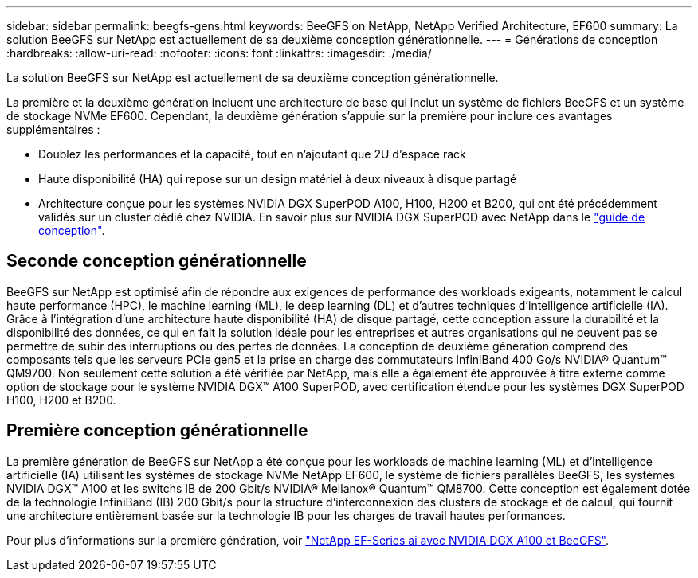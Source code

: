 ---
sidebar: sidebar 
permalink: beegfs-gens.html 
keywords: BeeGFS on NetApp, NetApp Verified Architecture, EF600 
summary: La solution BeeGFS sur NetApp est actuellement de sa deuxième conception générationnelle. 
---
= Générations de conception
:hardbreaks:
:allow-uri-read: 
:nofooter: 
:icons: font
:linkattrs: 
:imagesdir: ./media/


[role="lead"]
La solution BeeGFS sur NetApp est actuellement de sa deuxième conception générationnelle.

La première et la deuxième génération incluent une architecture de base qui inclut un système de fichiers BeeGFS et un système de stockage NVMe EF600. Cependant, la deuxième génération s'appuie sur la première pour inclure ces avantages supplémentaires :

* Doublez les performances et la capacité, tout en n'ajoutant que 2U d'espace rack
* Haute disponibilité (HA) qui repose sur un design matériel à deux niveaux à disque partagé
* Architecture conçue pour les systèmes NVIDIA DGX SuperPOD A100, H100, H200 et B200, qui ont été précédemment validés sur un cluster dédié chez NVIDIA. En savoir plus sur NVIDIA DGX SuperPOD avec NetApp dans le link:https://docs.netapp.com/us-en/netapp-solutions/ai/ai-dgx-superpod.html["guide de conception"].




== Seconde conception générationnelle

BeeGFS sur NetApp est optimisé afin de répondre aux exigences de performance des workloads exigeants, notamment le calcul haute performance (HPC), le machine learning (ML), le deep learning (DL) et d'autres techniques d'intelligence artificielle (IA). Grâce à l'intégration d'une architecture haute disponibilité (HA) de disque partagé, cette conception assure la durabilité et la disponibilité des données, ce qui en fait la solution idéale pour les entreprises et autres organisations qui ne peuvent pas se permettre de subir des interruptions ou des pertes de données. La conception de deuxième génération comprend des composants tels que les serveurs PCIe gen5 et la prise en charge des commutateurs InfiniBand 400 Go/s NVIDIA® Quantum™ QM9700. Non seulement cette solution a été vérifiée par NetApp, mais elle a également été approuvée à titre externe comme option de stockage pour le système NVIDIA DGX™ A100 SuperPOD, avec certification étendue pour les systèmes DGX SuperPOD H100, H200 et B200.



== Première conception générationnelle

La première génération de BeeGFS sur NetApp a été conçue pour les workloads de machine learning (ML) et d'intelligence artificielle (IA) utilisant les systèmes de stockage NVMe NetApp EF600, le système de fichiers parallèles BeeGFS, les systèmes NVIDIA DGX™ A100 et les switchs IB de 200 Gbit/s NVIDIA® Mellanox® Quantum™ QM8700. Cette conception est également dotée de la technologie InfiniBand (IB) 200 Gbit/s pour la structure d'interconnexion des clusters de stockage et de calcul, qui fournit une architecture entièrement basée sur la technologie IB pour les charges de travail hautes performances.

Pour plus d'informations sur la première génération, voir link:https://www.netapp.com/pdf.html?item=/media/25445-nva-1156-design.pdf["NetApp EF-Series ai avec NVIDIA DGX A100 et BeeGFS"^].
